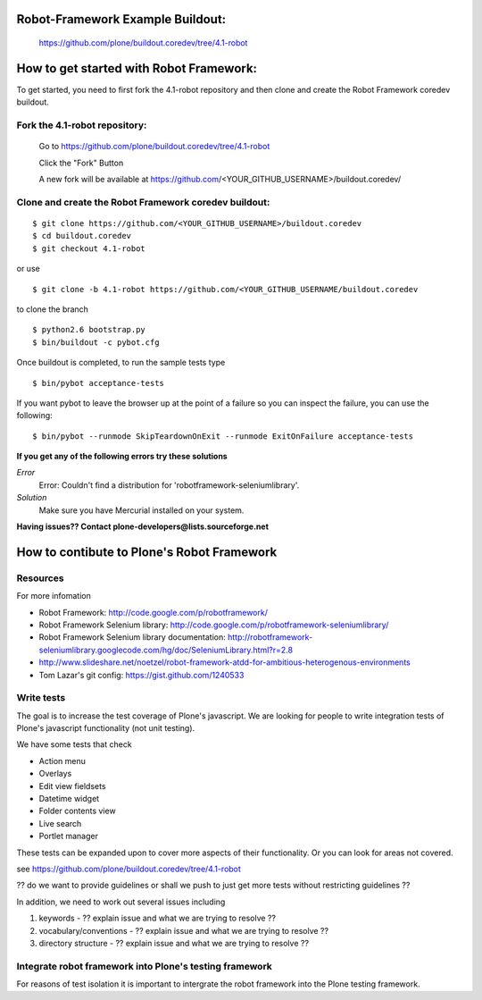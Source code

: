 
Robot-Framework Example Buildout:
---------------------------------

 https://github.com/plone/buildout.coredev/tree/4.1-robot
 
How to get started with Robot Framework:
----------------------------------------
To get started, you need to first fork the 4.1-robot repository and then clone and create the Robot Framework coredev buildout.
 
Fork the 4.1-robot repository:
~~~~~~~~~~~~~~~~~~~~~~~~~~~~~~
 
    Go to https://github.com/plone/buildout.coredev/tree/4.1-robot

    Click the "Fork" Button

    A new fork will be available at https://github.com/<YOUR_GITHUB_USERNAME>/buildout.coredev/

   
Clone and create the Robot Framework coredev buildout:
~~~~~~~~~~~~~~~~~~~~~~~~~~~~~~~~~~~~~~~~~~~~~~~~~~~~~~

::
 
    $ git clone https://github.com/<YOUR_GITHUB_USERNAME>/buildout.coredev
    $ cd buildout.coredev
    $ git checkout 4.1-robot
   
or use

::

    $ git clone -b 4.1-robot https://github.com/<YOUR_GITHUB_USERNAME/buildout.coredev

to clone the branch

::
   
    $ python2.6 bootstrap.py
    $ bin/buildout -c pybot.cfg

Once buildout is completed, to run the sample tests type

::

    $ bin/pybot acceptance-tests
 
If you want pybot to leave the browser up at the point of a failure so you can inspect the failure, you can use the following::
 
    $ bin/pybot --runmode SkipTeardownOnExit --runmode ExitOnFailure acceptance-tests
  
 
**If you get any of the following errors try these solutions**

*Error*
  Error: Couldn't find a distribution for 'robotframework-seleniumlibrary'.
*Solution*
  Make sure you have Mercurial installed on your system.


**Having issues?? Contact plone-developers@lists.sourceforge.net**


How to contibute to Plone's Robot Framework
-------------------------------------------

Resources
~~~~~~~~~

For more infomation

- Robot Framework: http://code.google.com/p/robotframework/
  
- Robot Framework Selenium library: http://code.google.com/p/robotframework-seleniumlibrary/
  
- Robot Framework Selenium library documentation: http://robotframework-seleniumlibrary.googlecode.com/hg/doc/SeleniumLibrary.html?r=2.8
  
- http://www.slideshare.net/noetzel/robot-framework-atdd-for-ambitious-heterogenous-environments
  
- Tom Lazar's git config: https://gist.github.com/1240533
  

Write tests
~~~~~~~~~~~

The goal is to increase the test coverage of Plone's javascript.  We are looking for people to write integration tests of Plone's javascript functionality (not unit testing).

We have some tests that check

- Action menu
  
- Overlays
  
- Edit view fieldsets
  
- Datetime widget
  
- Folder contents view
  
- Live search
  
- Portlet manager

These tests can be expanded upon to cover more aspects of their functionality.  Or you can look for areas not covered.

see https://github.com/plone/buildout.coredev/tree/4.1-robot


?? do we want to provide guidelines or shall we push to just get more tests without restricting guidelines ??

In addition, we need to work out several issues including

1. keywords -  ?? explain issue and what we are trying to resolve ??
   
2. vocabulary/conventions -  ?? explain issue and what we are trying to resolve ??
   
3. directory structure -  ?? explain issue and what we are trying to resolve ??


Integrate robot framework into Plone's testing framework
~~~~~~~~~~~~~~~~~~~~~~~~~~~~~~~~~~~~~~~~~~~~~~~~~~~~~~~~~

For reasons of test isolation it is important to intergrate the robot framework into the Plone testing framework.
